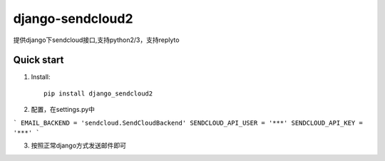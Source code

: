 =================
django-sendcloud2
=================

提供django下sendcloud接口,支持python2/3，支持replyto

Quick start
-----------
1. Install::

    pip install django_sendcloud2


2. 配置，在settings.py中

```
EMAIL_BACKEND = 'sendcloud.SendCloudBackend'
SENDCLOUD_API_USER = '***'
SENDCLOUD_API_KEY = '***'
```

3. 按照正常django方式发送邮件即可
